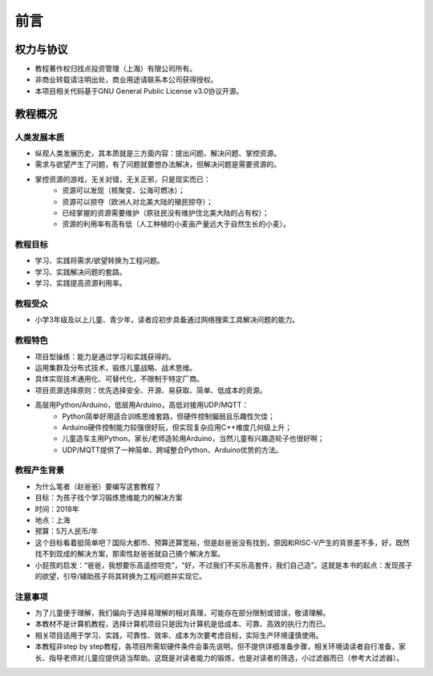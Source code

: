 前言
====

权力与协议
----------
- 教程著作权归找点投资管理（上海）有限公司所有。
- 非商业转载请注明出处，商业用途请联系本公司获得授权。
- 本项目相关代码基于GNU General Public License v3.0协议开源。

教程概况
--------

人类发展本质
~~~~~~~~~~~~
- 纵观人类发展历史，其本质就是三方面内容：提出问题、解决问题、掌控资源。
- 需求与欲望产生了问题，有了问题就要想办法解决，但解决问题是需要资源的。
- 掌控资源的游戏，无关对错，无关正邪，只是现实而已：
	- 资源可以发现（核聚变、公海可燃冰）；
	- 资源可以掠夺（欧洲人对北美大陆的殖民掠夺）；
	- 已经掌握的资源需要维护（原驻民没有维护住北美大陆的占有权）；
	- 资源的利用率有高有低（人工种植的小麦亩产量远大于自然生长的小麦）。
	
教程目标
~~~~~~~~
- 学习、实践将需求/欲望转换为工程问题。
- 学习、实践解决问题的套路。
- 学习、实践提高资源利用率。

教程受众
~~~~~~~~
- 小学3年级及以上儿童、青少年，读者应初步具备通过网络搜索工具解决问题的能力。

教程特色
~~~~~~~~
- 项目型操练：能力是通过学习和实践获得的。
- 运用集群及分布式技术，锻炼儿童战略、战术思维。
- 具体实现技术通用化、可替代化，不限制于特定厂商。
- 项目资源选择原则：优先选择安全、开源、易获取、简单、低成本的资源。
- 高层用Python/Arduino，低层用Arduino，高低对接用UDP/MQTT：
	- Python简单好用适合训练思维套路，但硬件控制偏弱且乐趣性欠佳；
	- Arduino硬件控制能力较强很好玩，但实现复杂应用C++难度几何级上升；
	- 儿童造车主用Python，家长/老师造轮用Arduino，当然儿童有兴趣造轮子也很好啊；
	- UDP/MQTT提供了一种简单、跨域整合Python、Arduino优势的方法。

教程产生背景
~~~~~~~~~~~~
- 为什么笔者（赵爸爸）要编写这套教程？
- 目标：为孩子找个学习锻炼思维能力的解决方案
- 时间：2018年
- 地点：上海
- 预算：5万人民币/年
- 这个目标看着挺简单吧？国际大都市、预算还算宽裕，但是赵爸爸没有找到，原因和RISC-V产生的背景差不多，好，既然找不到现成的解决方案，那索性赵爸爸就自己搞个解决方案。
- 小屁孩的启发：“爸爸，我想要乐高遥控坦克”，“好，不过我们不买乐高套件，我们自己造”。这就是本书的起点：发现孩子的欲望，引导/辅助孩子将其转换为工程问题并实现它。

注意事项
~~~~~~~~
- 为了儿童便于理解，我们偏向于选择易理解的相对真理，可能存在部分限制或错误，敬请理解。
- 本教材不是计算机教程，选择计算机项目只是因为计算机是低成本、可靠、高效的执行力而已。
- 相关项目适用于学习、实践，可靠性、效率、成本为次要考虑目标，实际生产环境谨慎使用。
- 本教程非step by step教程，各项目所需软硬件条件会事先说明，但不提供详细准备步骤，相关环境请读者自行准备，家长、指导老师对儿童应提供适当帮助。这既是对读者能力的锻炼，也是对读者的筛选，小过滤器而已（参考大过滤器）。
